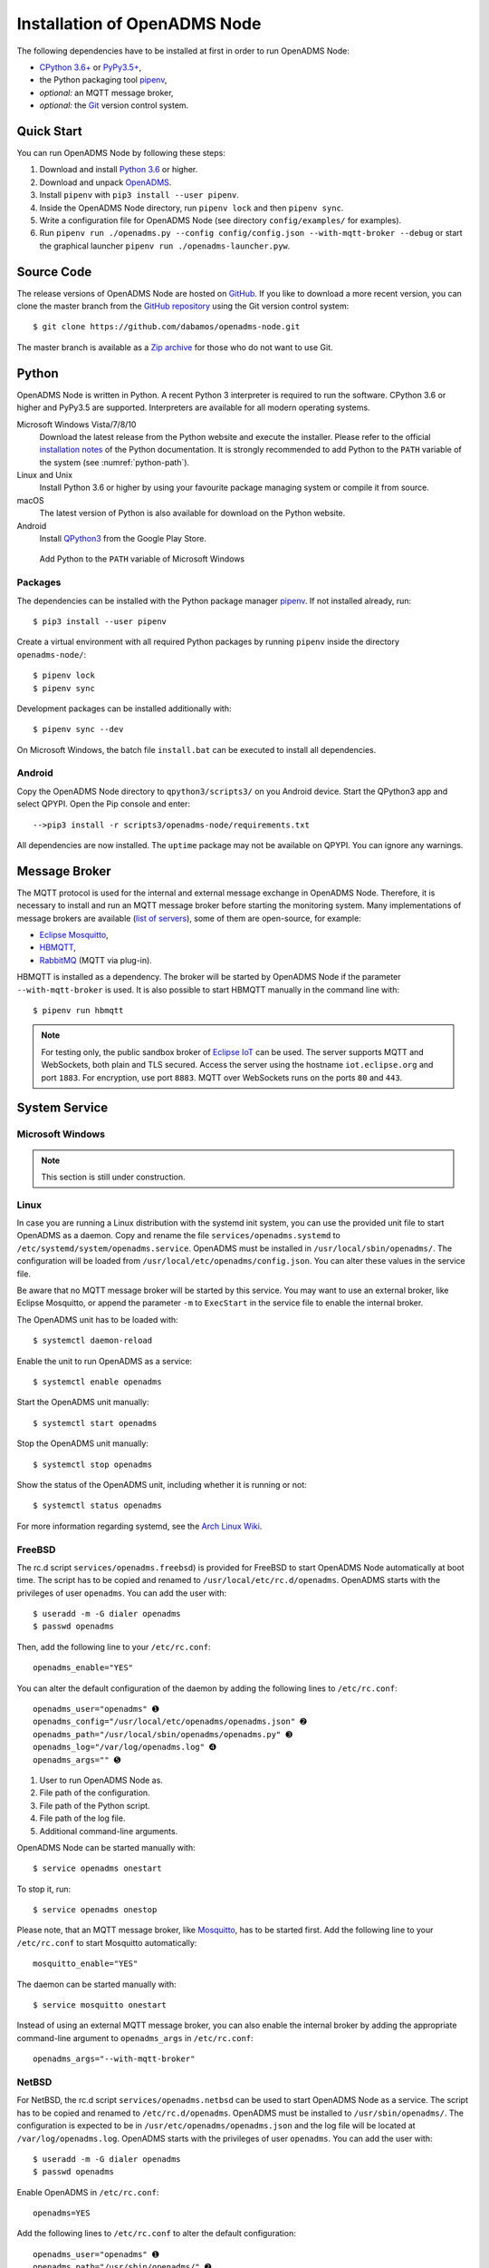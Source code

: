 .. _installation:

Installation of OpenADMS Node
=============================

The following dependencies have to be installed at first in order to run
OpenADMS Node:

-  `CPython 3.6+`_ or `PyPy3.5+`_,
-  the Python packaging tool `pipenv`_,
-  *optional:* an MQTT message broker,
-  *optional:* the `Git`_ version control system.

Quick Start
-----------

You can run OpenADMS Node by following these steps:

1. Download and install `Python 3.6`_ or higher.

2. Download and unpack `OpenADMS`_.

3. Install ``pipenv`` with ``pip3 install --user pipenv``.

4. Inside the OpenADMS Node directory, run ``pipenv lock`` and then ``pipenv sync``.

5. Write a configuration file for OpenADMS Node (see directory
   ``config/examples/`` for examples).

6. Run ``pipenv run ./openadms.py --config config/config.json --with-mqtt-broker
   --debug`` or start the graphical launcher ``pipenv run
   ./openadms-launcher.pyw``.

Source Code
-----------

The release versions of OpenADMS Node are hosted on `GitHub`_. If you like to
download a more recent version, you can clone the master branch from the
`GitHub repository`_ using the Git version control system:

::

    $ git clone https://github.com/dabamos/openadms-node.git

The master branch is available as a `Zip archive`_ for those who do not want to
use Git.

Python
------

OpenADMS Node is written in Python. A recent Python 3 interpreter is required to
run the software. CPython 3.6 or higher and PyPy3.5 are supported.  Interpreters
are available for all modern operating systems.

Microsoft Windows Vista/7/8/10
    Download the latest release from the Python website and execute the
    installer. Please refer to the official `installation notes`_ of the Python
    documentation. It is strongly recommended to add Python to the ``PATH``
    variable of the system (see :numref:`python-path`).

Linux and Unix
    Install Python 3.6 or higher by using your favourite package managing system
    or compile it from source.

macOS
    The latest version of Python is also available for download on the Python
    website.

Android
    Install `QPython3`_ from the Google Play Store.

.. _python-path:
.. figure:: _static/python_path.png
   :alt: Add Python to the ``PATH`` variable of Microsoft Windows
   :scale: 80%

   Add Python to the ``PATH`` variable of Microsoft Windows

Packages
~~~~~~~~

The dependencies can be installed with the Python package manager `pipenv`_.  If
not installed already, run:

::

    $ pip3 install --user pipenv


Create a virtual environment with all required Python packages by running
``pipenv`` inside the directory ``openadms-node/``:

::

    $ pipenv lock
    $ pipenv sync

Development packages can be installed additionally with:

::

    $ pipenv sync --dev

On Microsoft Windows, the batch file ``install.bat`` can be executed to install
all dependencies.

Android
~~~~~~~

Copy the OpenADMS Node directory to ``qpython3/scripts3/`` on you Android
device. Start the QPython3 app and select QPYPI. Open the Pip console and enter:

::

   -->pip3 install -r scripts3/openadms-node/requirements.txt

All dependencies are now installed. The ``uptime`` package may not be available
on QPYPI. You can ignore any warnings.

Message Broker
--------------

The MQTT protocol is used for the internal and external message exchange in
OpenADMS Node. Therefore, it is necessary to install and run an MQTT message
broker before starting the monitoring system. Many implementations of message
brokers are available (`list of servers`_), some of them are open-source, for
example:

-  `Eclipse Mosquitto`_,
-  `HBMQTT`_,
-  `RabbitMQ`_ (MQTT via plug-in).

HBMQTT is installed as a dependency. The broker will be started by OpenADMS Node
if the parameter ``--with-mqtt-broker`` is used. It is also possible to start
HBMQTT manually in the command line with:

::

    $ pipenv run hbmqtt


.. note::

    For testing only, the public sandbox broker of `Eclipse IoT`_ can be used.
    The server supports MQTT and WebSockets, both plain and TLS secured.  Access
    the server using the hostname ``iot.eclipse.org`` and port ``1883``. For
    encryption, use port ``8883``. MQTT over WebSockets runs on the ports ``80``
    and ``443``.

System Service
--------------

Microsoft Windows
~~~~~~~~~~~~~~~~~

.. note::

    This section is still under construction.

Linux
~~~~~

In case you are running a Linux distribution with the systemd init system, you
can use the provided unit file to start OpenADMS as a daemon. Copy and rename
the file ``services/openadms.systemd`` to
``/etc/systemd/system/openadms.service``. OpenADMS must be installed in
``/usr/local/sbin/openadms/``. The configuration will be loaded from
``/usr/local/etc/openadms/config.json``. You can alter these values in the
service file.

Be aware that no MQTT message broker will be started by this service. You may
want to use an external broker, like Eclipse Mosquitto, or append the parameter
``-m`` to ``ExecStart`` in the service file to enable the internal broker.

The OpenADMS unit has to be loaded with:

::

    $ systemctl daemon-reload

Enable the unit to run OpenADMS as a service:

::

    $ systemctl enable openadms

Start the OpenADMS unit manually:

::

    $ systemctl start openadms

Stop the OpenADMS unit manually:

::

    $ systemctl stop openadms

Show the status of the OpenADMS unit, including whether it is running or not:

::

    $ systemctl status openadms

For more information regarding systemd, see the `Arch Linux Wiki`_.

FreeBSD
~~~~~~~
The rc.d script ``services/openadms.freebsd``) is provided for FreeBSD to start
OpenADMS Node automatically at boot time. The script has to be copied and
renamed to ``/usr/local/etc/rc.d/openadms``. OpenADMS starts with the privileges
of user ``openadms``. You can add the user with:

::

    $ useradd -m -G dialer openadms
    $ passwd openadms

Then, add the following line to your ``/etc/rc.conf``:

::

    openadms_enable="YES"

You can alter the default configuration of the daemon by adding the following
lines to ``/etc/rc.conf``:

::

    openadms_user="openadms" ➊
    openadms_config="/usr/local/etc/openadms/openadms.json" ➋
    openadms_path="/usr/local/sbin/openadms/openadms.py" ➌
    openadms_log="/var/log/openadms.log" ➍
    openadms_args="" ➎

1.  User to run OpenADMS Node as.
2.  File path of the configuration.
3.  File path of the Python script.
4.  File path of the log file.
5.  Additional command-line arguments.

OpenADMS Node can be started manually with:

::

    $ service openadms onestart

To stop it, run:

::

    $ service openadms onestop

Please note, that an MQTT message broker, like `Mosquitto`_, has to be started
first. Add the following line to your ``/etc/rc.conf`` to start Mosquitto
automatically:

::

    mosquitto_enable="YES"

The daemon can be started manually with:

::

    $ service mosquitto onestart

Instead of using an external MQTT message broker, you can also enable
the internal broker by adding the appropriate command-line argument to
``openadms_args`` in ``/etc/rc.conf``:

::

    openadms_args="--with-mqtt-broker"

NetBSD
~~~~~~
For NetBSD, the rc.d script ``services/openadms.netbsd`` can be used to start
OpenADMS Node as a service. The script has to be copied and renamed to
``/etc/rc.d/openadms``. OpenADMS must be installed to ``/usr/sbin/openadms/``.
The configuration is expected to be in ``/usr/etc/openadms/openadms.json`` and
the log file will be located at ``/var/log/openadms.log``. OpenADMS starts with
the privileges of user ``openadms``. You can add the user with:

::

    $ useradd -m -G dialer openadms
    $ passwd openadms

Enable OpenADMS in ``/etc/rc.conf``:

::

    openadms=YES

Add the following lines to ``/etc/rc.conf`` to alter the default configuration:

::

    openadms_user="openadms" ➊
    openadms_path="/usr/sbin/openadms/" ➋
    openadms_config="/usr/etc/openadms/openadms.json" ➌
    openadms_log="/var/log/openadms.log" ➍

1.  User to run OpenADMS Node as.
2.  File path of the configuration file.
3.  Path of the OpenADMS Node directory.
4.  File path of the log file.

Start OpenADMS manually with:

::

    $ service openadms onestart

To stop it, run:

::

    $ service openadms onestop

Stand-Alone Executables for Microsoft Windows
---------------------------------------------

OpenADMS can be compiled to a stand-alone executable (``.exe`` file) that does
not depend on a globally installed Python interpreter by using either
`PyInstaller`_, `cx\_Freeze`_, or `Nuitka`_.

PyInstaller
~~~~~~~~~~~

PyInstaller is capable of creating executables for many operating systems,
including Microsoft Windows. In order to use PyInstaller, `Microsoft Visual C++
2010 Redistributable Package`_ and the Python module itself have to be installed
at first. PyInstaller can be obtained with ``pip``:

::

    > pipenv install --dev PyInstaller

Build OpenADMS Node by running:

::

    > pipenv run pyinstaller --clean --noconfirm --icon="extra\dabamos.ico" --hidden-import "modules.database" --hidden-import "modules.export" --hidden-import "modules.notification" --hidden-import "modules.port" --hidden-import "modules.processing" --hidden-import "modules.prototype" --hidden-import "modules.schedule" --hidden-import "modules.server" --hidden-import "modules.testing" --hidden-import "modules.totalstation" --hidden-import "modules.virtual" openadms.py

Build the graphical launcher with:

::

    > pipenv run pyinstaller --clean --windowed --noconfirm --icon="extra\dabamos.ico" --hidden-import "gooey" --hidden-import "openadms" --hidden-import "modules.database" --hidden-import "modules.export" --hidden-import "modules.notification" --hidden-import "modules.port" --hidden-import "modules.processing" --hidden-import "modules.prototype" --hidden-import "modules.schedule" --hidden-import "modules.server" --hidden-import "modules.testing" --hidden-import "modules.totalstation" --hidden-import "modules.virtual" openadms-launcher.pyw

The binaries will be located in the sub-folder ``dist``. Copy the folders
``data``, ``config``, ``core``, ``modules``, ``schemes``, and ``sensors`` into
``dist``. Furthermore, copy folder ``C:\Python36\Lib\site-packages\gooey`` to
``dist\openadms-launcher\``. Execute ``openadms-launcher.exe`` to
start the OpenADMS graphical launcher.

cx\_Freeze
~~~~~~~~~~

Like PyInstaller, cx\_Freeze is cross platform library to create executables of
Python scripts. Install it with ``pip`` at first:

::

    > pipenv install --dev cx_Freeze appdirs packaging

Create a file ``setup.py`` with the following contents:

::

    #!/usr/bin/env python3.6

    """Setup for cx_Freeze

    This script creates executables for Microsoft Windows by using cx_Freeze.
    Just run::

        $ python setup.py build

    All files will be stored under ``dist/``."""

    import sys

    from cx_Freeze import setup, Executable

    from core.version import *


    build_exe_options = {
        'build_exe': 'dist',
        'packages': ['asyncio',
                     'appdirs',
                     'packaging',
                     'modules.database',
                     'modules.export',
                     'modules.notification',
                     'modules.port',
                     'modules.processing',
                     'modules.prototype',
                     'modules.schedule',
                     'modules.server',
                     'modules.testing',
                     'modules.totalstation',
                     'modules.virtual'],
        'excludes': ['tkinter'],
        'include_files': [
            'config',
            'data',
            'extra',
            'modules',
            'schemes',
            'sensors'
        ],
        'silent': True
    }

    base = None

    if sys.platform == 'win32':
        base = 'Win32GUI'

    executables = [
        Executable('openadms.py', base=base),
        Executable('openadms-launcher.pyw', base=base)
    ]

    setup(name='OpenADMS Node',
          version=str(OPENADMS_VERSION),
          description='OpenADMS Node',
          options={
              'build_exe': build_exe_options
          },
          executables=executables)

Build OpenADMS Node by running:

::

    > pipenv run ./setup.py build


You can then start the graphical launcher ``openadms-launcher.exe`` in
directory ``dist/``.

Nuitka
~~~~~~

Nuitka is a Python compiler that translates Python code into a C program that
is linked against ``libpython`` to execute it in the same way as CPython does.
Before OpenADMS Node can be compiled, install:

-  Python 3.6 or higher,
-  Python 2.7 (for `SCons`_),
-  Microsoft Visual Studio 2017 (and pywin32) or MinGW-w64,
-  Nuitka for Python 3.6.

If you prefer MinGW over Visual Studio, install it to ``C:\MinGW64`` and set the
Windows environment variable ``CC`` to ``C:\MinGW64\mingw64\bin\gcc.exe``.

Build OpenADMS Node with:

::

    > nuitka3 --standalone --python-version=3.6 --recurse-all --recurse-plugins=core --recurse-plugins=modules --recurse-not-to=modules.tests --recurse-not-to=modules.rpi --recurse-not-to=modules.unix --show-progress --windows-icon=extra/dabamos.ico openadms.py
    > nuitka3 --standalone --python-version=3.6 --recurse-all --recurse-plugins=core --recurse-plugins=modules --recurse-not-to=modules.tests --recurse-not-to=modules.rpi --recurse-not-to=modules.unix --show-progress --windows-disable-console --windows-icon=extra/dabamos.ico openadms-launcher.pyw

The compilation may take some time.

.. _Creative Commons Attribution-ShareAlike 3.0 Germany: https://creativecommons.org/licenses/by-sa/3.0/de/
.. _project website: https://www.dabamos.de/
.. _CPython 3.6+: https://www.python.org/
.. _PyPy3.5+: https://pypy.org/
.. _pipenv: https://pypi.org/project/pipenv/
.. _Git: https://git-scm.com/
.. _Python 3.6: https://www.python.org/
.. _OpenADMS: https://github.com/dabamos/openadms-node/releases
.. _GitHub: https://github.com/dabamos/openadms-node/releases
.. _GitHub repository: https://github.com/dabamos/openadms-node
.. _Zip archive: https://github.com/dabamos/openadms-node/archive/master.zip
.. _QPython3: https://play.google.com/store/apps/details?id=org.qpython.qpy3
.. _installation notes: https://docs.python.org/3/using/windows.html
.. _arrow: https://pypi.python.org/pypi/arrow
.. _coloredlogs: https://pypi.python.org/pypi/coloredlogs
.. _CouchDB: https://pypi.python.org/pypi/CouchDB
.. _jsonschema: https://pypi.python.org/pypi/jsonschema
.. _Mastodon.py: https://pypi.python.org/pypi/Mastodon.py
.. _paho-mqtt: https://pypi.python.org/pypi/paho-mqtt
.. _pyserial: https://pypi.python.org/pypi/pyserial
.. _requests: https://pypi.python.org/pypi/requests
.. _tinydb: https://pypi.python.org/pypi/tinydb
.. _uptime: https://pypi.python.org/pypi/uptime
.. _verboselogs: https://pypi.python.org/pypi/verboselogs
.. _Gooey: https://pypi.python.org/pypi/Gooey
.. _Python online manual: https://docs.python.org/3/library/venv.html
.. _list of servers: https://github.com/mqtt/mqtt.github.io/wiki/servers
.. _Eclipse Mosquitto: http://mosquitto.org/
.. _HBMQTT: https://github.com/beerfactory/hbmqtt
.. _RabbitMQ: http://www.rabbitmq.com/
.. _Eclipse IoT: https://iot.eclipse.org/
.. _Arch Linux Wiki: https://wiki.archlinux.org/index.php/systemd
.. _Mosquitto: http://www.freshports.org/net/mosquitto/
.. _PyInstaller: http://www.pyinstaller.org/
.. _cx\_Freeze: https://anthony-tuininga.github.io/cx_Freeze/
.. _Nuitka: http://nuitka.net/
.. _Microsoft Visual C++ 2010 Redistributable Package: https://www.microsoft.com/de-de/download/details.aspx?id=14632
.. _SCons: http://scons.org/
